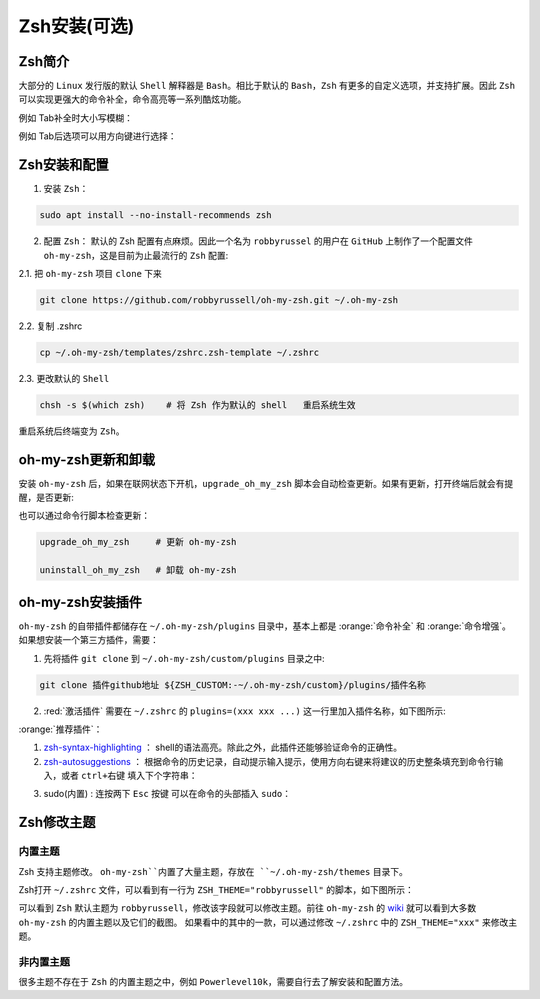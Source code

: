 Zsh安装(可选)
--------------


Zsh简介
^^^^^^^^^^^^
大部分的 ``Linux`` 发行版的默认 ``Shell`` 解释器是 ``Bash``。相比于默认的 ``Bash``，``Zsh`` 有更多的自定义选项，并支持扩展。因此 ``Zsh`` 可以实现更强大的命令补全，命令高亮等一系列酷炫功能。

例如 Tab补全时大小写模糊：

.. image:: /_static/images/zsh-1.gif

例如 Tab后选项可以用方向键进行选择：

.. image:: /_static/images/zsh-2.gif

Zsh安装和配置
^^^^^^^^^^^^^^^^^
1. 安装 ``Zsh``：

.. code-block:: bash

  sudo apt install --no-install-recommends zsh

2. 配置 ``Zsh``： 默认的 Zsh 配置有点麻烦。因此一个名为 ``robbyrussel`` 的用户在 ``GitHub`` 上制作了一个配置文件 ``oh-my-zsh``，这是目前为止最流行的 ``Zsh`` 配置:

2.1. 把 ``oh-my-zsh`` 项目 ``clone`` 下来

.. code-block:: bash

  git clone https://github.com/robbyrussell/oh-my-zsh.git ~/.oh-my-zsh


2.2. 复制 .zshrc

.. code-block:: bash

  cp ~/.oh-my-zsh/templates/zshrc.zsh-template ~/.zshrc


2.3. 更改默认的 ``Shell``

.. code-block:: bash

  chsh -s $(which zsh)    # 将 Zsh 作为默认的 shell   重启系统生效

重启系统后终端变为 ``Zsh``。


oh-my-zsh更新和卸载
^^^^^^^^^^^^^^^^^^^^^
安装 ``oh-my-zsh`` 后，如果在联网状态下开机，``upgrade_oh_my_zsh`` 脚本会自动检查更新。如果有更新，打开终端后就会有提醒，是否更新:


也可以通过命令行脚本检查更新：

.. code-block:: bash

  upgrade_oh_my_zsh     # 更新 oh-my-zsh

  uninstall_oh_my_zsh   # 卸载 oh-my-zsh


oh-my-zsh安装插件
^^^^^^^^^^^^^^^^^

``oh-my-zsh`` 的自带插件都储存在 ``~/.oh-my-zsh/plugins`` 目录中，基本上都是 :orange:`命令补全` 和 :orange:`命令增强`。
如果想安装一个第三方插件，需要：

1. 先将插件 ``git clone`` 到 ``~/.oh-my-zsh/custom/plugins`` 目录之中:

.. code-block:: bash

  git clone 插件github地址 ${ZSH_CUSTOM:-~/.oh-my-zsh/custom}/plugins/插件名称

2. :red:`激活插件` 需要在 ``~/.zshrc`` 的 ``plugins=(xxx xxx ...)`` 这一行里加入插件名称，如下图所示:

.. image:: /_static/images/zsh-2.png
  :align: center

:orange:`推荐插件`：

1. `zsh-syntax-highlighting <https://github.com/zsh-users/zsh-syntax-highlighting>`_ ： shell的语法高亮。除此之外，此插件还能够验证命令的正确性。

2. `zsh-autosuggestions <https://github.com/zsh-users/zsh-autosuggestions>`_ ： 根据命令的历史记录，自动提示输入提示，使用方向右键来将建议的历史整条填充到命令行输入，或者  ``ctrl+右键`` 填入下个字符串：

.. image:: /_static/images/zsh-3.gif
  :align: center

3. sudo(内置) : 连按两下 ``Esc`` 按键 可以在命令的头部插入 ``sudo``：

.. image:: /_static/images/zsh-4.gif
  :align: center




Zsh修改主题
^^^^^^^^^^^^^^^

内置主题
>>>>>>>>>>>
Zsh 支持主题修改。 ``oh-my-zsh``内置了大量主题，存放在 ``~/.oh-my-zsh/themes`` 目录下。

Zsh打开 ``~/.zshrc`` 文件，可以看到有一行为 ``ZSH_THEME="robbyrussell"`` 的脚本，如下图所示：

.. image:: /_static/images/zsh-3.png

可以看到 ``Zsh`` 默认主题为 ``robbyrussell``，修改该字段就可以修改主题。前往 ``oh-my-zsh`` 的 `wiki <https://github.com/robbyrussell/oh-my-zsh/wiki/Themes>`_ 就可以看到大多数 ``oh-my-zsh`` 的内置主题以及它们的截图。
如果看中的其中的一款，可以通过修改 ``~/.zshrc`` 中的 ``ZSH_THEME="xxx"`` 来修改主题。


非内置主题
>>>>>>>>>>>
很多主题不存在于 ``Zsh`` 的内置主题之中，例如 ``Powerlevel10k``，需要自行去了解安装和配置方法。
